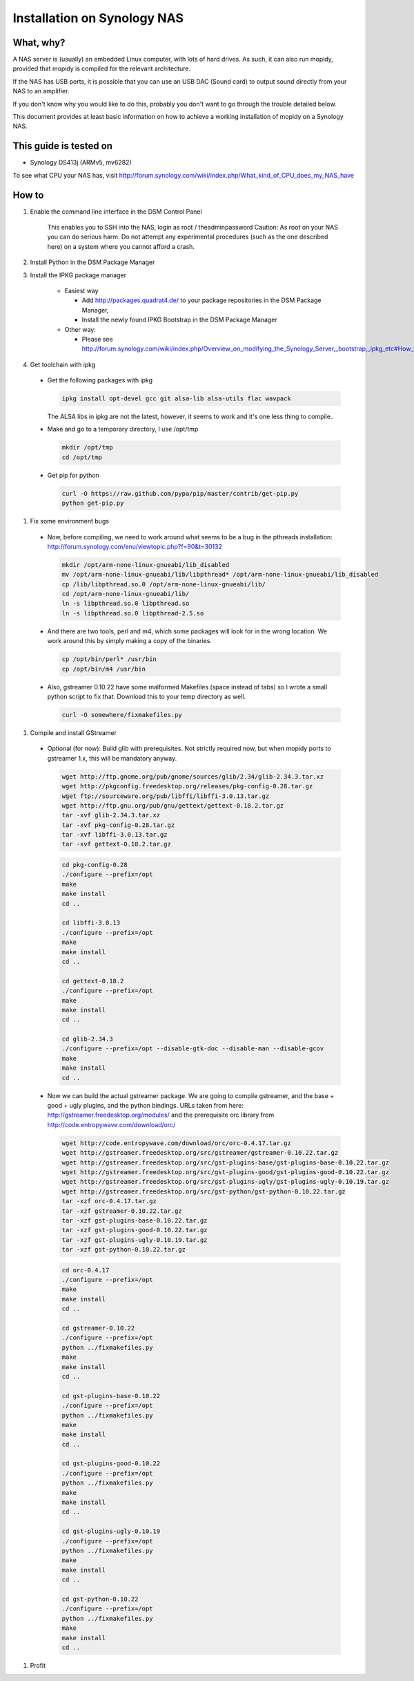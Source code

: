 .. _synology-installation:

****************************
Installation on Synology NAS
****************************


What, why?
==========

A NAS server is (usually) an embedded Linux computer, with lots of hard drives.
As such, it can also run mopidy, provided that mopidy is compiled for the 
relevant architecture.

If the NAS has USB ports, it is possible that you can use an USB DAC (Sound card)
to output sound directly from your NAS to an amplifier.

If you don't know why you would like to do this, probably you don't want to
go through the trouble detailed below.

This document provides at least basic information on how to achieve a working
installation of mopidy on a Synology NAS.

This guide is tested on
=======================
* Synology DS413j (ARMv5, mv6282)

To see what CPU your NAS has, visit
http://forum.synology.com/wiki/index.php/What_kind_of_CPU_does_my_NAS_have

How to
============================

#. Enable the command line interface in the DSM Control Panel

    This enables you to SSH into the NAS, login as root / theadminpassword
    Caution: As root on your NAS you can do serious harm. Do not attempt any
    experimental procedures (such as the one described here) on a system where
    you cannot afford a crash.

#. Install Python in the DSM Package Manager

#. Install the IPKG package manager

    * Easiest way

      * Add http://packages.quadrat4.de/ to your package repositories in the DSM Package Manager,
      * Install the newly found IPKG Bootstrap in the DSM Package Manager

    * Other way:
    
      * Please see
        http://forum.synology.com/wiki/index.php/Overview_on_modifying_the_Synology_Server,_bootstrap,_ipkg_etc#How_to_install_ipkg

#. Get toolchain with ipkg

  * Get the following packages with ipkg
  
    .. code-block:: bash

      ipkg install opt-devel gcc git alsa-lib alsa-utils flac wavpack

    The ALSA libs in ipkg are not the latest, however, it seems to
    work and it's one less thing to compile..

  * Make and go to a temporary directory, I use /opt/tmp
  
    .. code-block:: bash

      mkdir /opt/tmp
      cd /opt/tmp

  * Get pip for python

    .. code-block:: bash

      curl -O https://raw.github.com/pypa/pip/master/contrib/get-pip.py
      python get-pip.py

#. Fix some environment bugs

  * Now, before compiling, we need to work around what seems to be a bug
    in the pthreads installation: http://forum.synology.com/enu/viewtopic.php?f=90&t=30132

    .. code-block:: ssh
    
      mkdir /opt/arm-none-linux-gnueabi/lib_disabled
      mv /opt/arm-none-linux-gnueabi/lib/libpthread* /opt/arm-none-linux-gnueabi/lib_disabled
      cp /lib/libpthread.so.0 /opt/arm-none-linux-gnueabi/lib/
      cd /opt/arm-none-linux-gnueabi/lib/
      ln -s libpthread.so.0 libpthread.so
      ln -s libpthread.so.0 libpthread-2.5.so

  * And there are two tools, perl and m4, which some packages will look for in the wrong
    location. We work around this by simply making a copy of the binaries.

    .. code-block:: bash

      cp /opt/bin/perl* /usr/bin
      cp /opt/bin/m4 /usr/bin

  * Also, gstreamer 0.10.22 have some malformed Makefiles (space instead of tabs)
    so I wrote a small python script to fix that. Download this to your temp directory as well.

    .. code-block:: bash
    
      curl -O somewhere/fixmakefiles.py
      
#. Compile and install GStreamer
  
  * Optional (for now): Build glib with prerequisites. 
    Not strictly required now, but when mopidy ports to
    gstreamer 1.x, this will be mandatory anyway.

    .. code-block:: bash

      wget http://ftp.gnome.org/pub/gnome/sources/glib/2.34/glib-2.34.3.tar.xz
      wget http://pkgconfig.freedesktop.org/releases/pkg-config-0.28.tar.gz
      wget ftp://sourceware.org/pub/libffi/libffi-3.0.13.tar.gz
      wget http://ftp.gnu.org/pub/gnu/gettext/gettext-0.18.2.tar.gz
      tar -xvf glib-2.34.3.tar.xz
      tar -xvf pkg-config-0.28.tar.gz
      tar -xvf libffi-3.0.13.tar.gz
      tar -xvf gettext-0.18.2.tar.gz

    .. code-block:: bash

      cd pkg-config-0.28
      ./configure --prefix=/opt
      make
      make install
      cd ..

      cd libffi-3.0.13
      ./configure --prefix=/opt
      make
      make install
      cd ..

      cd gettext-0.18.2
      ./configure --prefix=/opt
      make
      make install
      cd ..    

      cd glib-2.34.3
      ./configure --prefix=/opt --disable-gtk-doc --disable-man --disable-gcov
      make
      make install
      cd ..

  * Now we can build the actual gstreamer package. We are going to compile
    gstreamer, and the base + good + ugly plugins, and the python bindings. 
    URLs taken from here:
    http://gstreamer.freedesktop.org/modules/ and the prerequisite orc library from
    http://code.entropywave.com/download/orc/

    .. code-block:: bash

      wget http://code.entropywave.com/download/orc/orc-0.4.17.tar.gz
      wget http://gstreamer.freedesktop.org/src/gstreamer/gstreamer-0.10.22.tar.gz
      wget http://gstreamer.freedesktop.org/src/gst-plugins-base/gst-plugins-base-0.10.22.tar.gz
      wget http://gstreamer.freedesktop.org/src/gst-plugins-good/gst-plugins-good-0.10.22.tar.gz
      wget http://gstreamer.freedesktop.org/src/gst-plugins-ugly/gst-plugins-ugly-0.10.19.tar.gz
      wget http://gstreamer.freedesktop.org/src/gst-python/gst-python-0.10.22.tar.gz
      tar -xzf orc-0.4.17.tar.gz
      tar -xzf gstreamer-0.10.22.tar.gz
      tar -xzf gst-plugins-base-0.10.22.tar.gz
      tar -xzf gst-plugins-good-0.10.22.tar.gz
      tar -xzf gst-plugins-ugly-0.10.19.tar.gz
      tar -xzf gst-python-0.10.22.tar.gz

    .. code-block:: bash

        cd orc-0.4.17
        ./configure --prefix=/opt
        make
        make install
        cd ..

        cd gstreamer-0.10.22
        ./configure --prefix=/opt
        python ../fixmakefiles.py
        make
        make install
        cd ..

        cd gst-plugins-base-0.10.22
        ./configure --prefix=/opt
        python ../fixmakefiles.py
        make
        make install
        cd ..

        cd gst-plugins-good-0.10.22
        ./configure --prefix=/opt
        python ../fixmakefiles.py
        make
        make install
        cd ..

        cd gst-plugins-ugly-0.10.19
        ./configure --prefix=/opt
        python ../fixmakefiles.py
        make
        make install
        cd ..

        cd gst-python-0.10.22
        ./configure --prefix=/opt
        python ../fixmakefiles.py
        make
        make install
        cd ..


#. Profit
